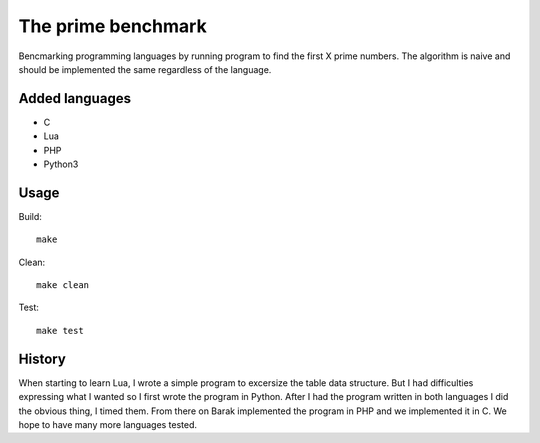 The prime benchmark
===================

Bencmarking programming languages by running program to find the first X prime
numbers. The algorithm is naive and should be implemented the same regardless of
the language.

Added languages
---------------

- C
- Lua
- PHP
- Python3

Usage
-----
Build: ::

    make

Clean: ::

    make clean

Test: ::

    make test


History
-------

When starting to learn Lua, I wrote a simple program to excersize the table data
structure. But I had difficulties expressing what I wanted so I first wrote the
program in Python. After I had the program written in both languages I did the
obvious thing, I timed them. From there on Barak implemented the program in PHP
and we implemented it in C. We hope to have many more languages tested.
